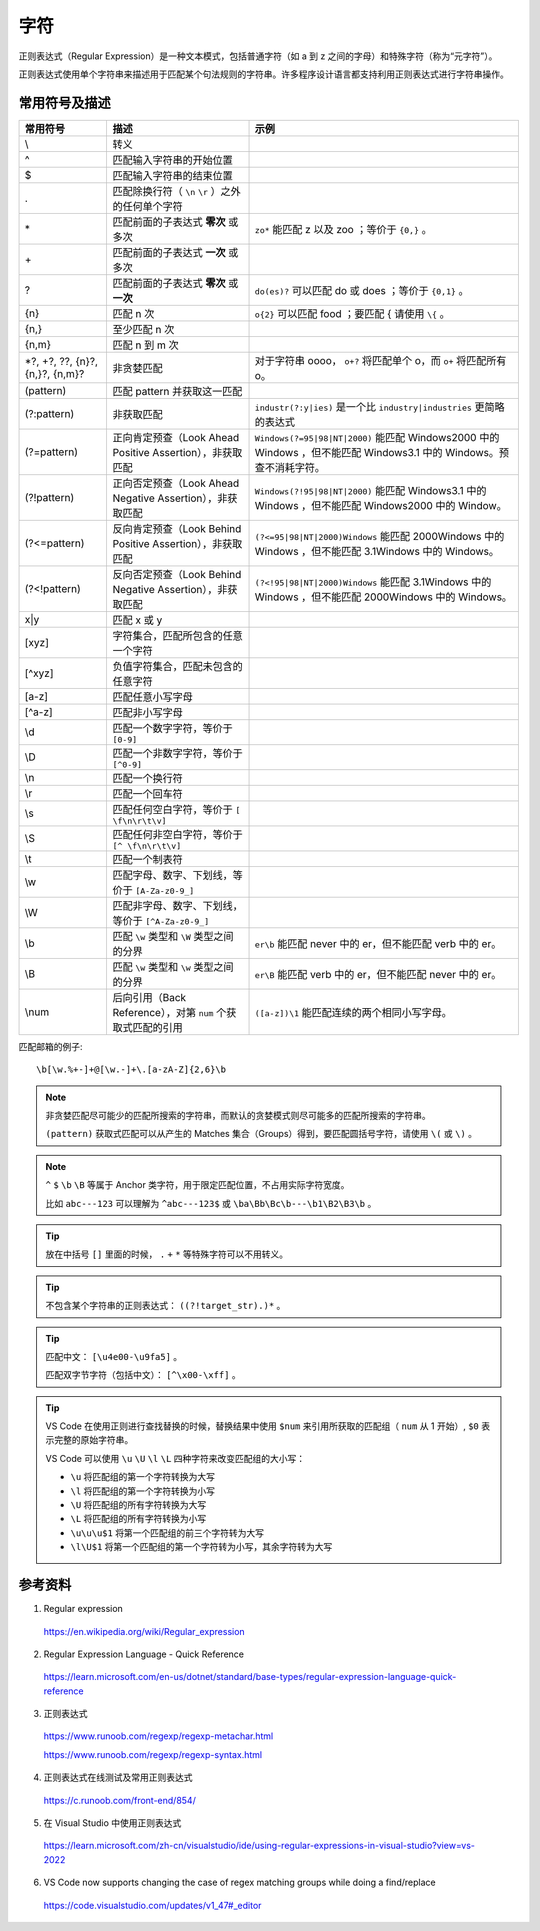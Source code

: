 字符
=======================

正则表达式（Regular Expression）是一种文本模式，包括普通字符（如 a 到 z 之间的字母）和特殊字符（称为“元字符”）。

正则表达式使用单个字符串来描述用于匹配某个句法规则的字符串。许多程序设计语言都支持利用正则表达式进行字符串操作。


常用符号及描述
-----------------

========================================  ====================================================================  =============================================
 常用符号                                       描述                                                                  示例
========================================  ====================================================================  =============================================
\\                                          转义 
^                                           匹配输入字符串的开始位置
$                                           匹配输入字符串的结束位置
.                                           匹配除换行符（ ``\n`` ``\r`` ）之外的任何单个字符                                                                            
\*                                          匹配前面的子表达式 **零次** 或多次                                        ``zo*`` 能匹配 z 以及 zoo ；等价于 ``{0,}`` 。
\+                                          匹配前面的子表达式 **一次** 或多次
?                                           匹配前面的子表达式 **零次** 或 **一次**                                   ``do(es)?`` 可以匹配 do 或 does ；等价于 ``{0,1}`` 。
{n}                                         匹配 n 次                                                               ``o{2}`` 可以匹配 food ；要匹配 \{ 请使用 ``\{`` 。
{n,}                                        至少匹配 n 次
{n,m}                                       匹配 n 到 m 次
\*?, +?, ??, {n}?, {n,}?, {n,m}?            非贪婪匹配                                                             对于字符串 oooo， ``o+?`` 将匹配单个 o，而 ``o+`` 将匹配所有 o。
(pattern)                                   匹配 pattern 并获取这一匹配                                                                                     
(?:pattern)                                 非获取匹配                                                              ``industr(?:y|ies)`` 是一个比 ``industry|industries`` 更简略的表达式                                       
(?=pattern)                                 正向肯定预查（Look Ahead Positive Assertion），非获取匹配                       ``Windows(?=95|98|NT|2000)`` 能匹配 Windows2000 中的 Windows ，但不能匹配 Windows3.1 中的 Windows。预查不消耗字符。 
(?!pattern)                                 正向否定预查（Look Ahead Negative Assertion），非获取匹配                       ``Windows(?!95|98|NT|2000)`` 能匹配 Windows3.1 中的 Windows ，但不能匹配 Windows2000 中的 Window。                                                                     
(?<=pattern)                                反向肯定预查（Look Behind Positive Assertion），非获取匹配                      ``(?<=95|98|NT|2000)Windows`` 能匹配 2000Windows 中的 Windows ，但不能匹配 3.1Windows 中的 Windows。                                                      
(?<!pattern)                                反向否定预查（Look Behind Negative Assertion），非获取匹配                      ``(?<!95|98|NT|2000)Windows`` 能匹配 3.1Windows 中的 Windows ，但不能匹配 2000Windows 中的 Windows。
x|y                                          匹配 x 或 y                                                                      
[xyz]                                        字符集合，匹配所包含的任意一个字符                                                                     
[^xyz]                                       负值字符集合，匹配未包含的任意字符                                                                    
[a-z]                                        匹配任意小写字母                                                                      
[^a-z]                                       匹配非小写字母                                                                     
\\d                                          匹配一个数字字符，等价于 ``[0-9]``                                                                        
\\D                                          匹配一个非数字字符，等价于 ``[^0-9]``                                                                   
\\n                                          匹配一个换行符                                                                      
\\r                                          匹配一个回车符                                                                     
\\s                                          匹配任何空白字符，等价于 ``[ \f\n\r\t\v]``                                                                      
\\S                                          匹配任何非空白字符，等价于 ``[^ \f\n\r\t\v]``                                                                     
\\t                                          匹配一个制表符                                                                     
\\w                                          匹配字母、数字、下划线，等价于 ``[A-Za-z0-9_]``                                                                     
\\W                                          匹配非字母、数字、下划线，等价于 ``[^A-Za-z0-9_]``                                                                        
\\b                                          匹配 ``\w`` 类型和 ``\W`` 类型之间的分界                                ``er\b`` 能匹配 never 中的 er，但不能匹配 verb 中的 er。                                       
\\B                                          匹配 ``\w`` 类型和 ``\w`` 类型之间的分界                                ``er\B`` 能匹配 verb 中的 er，但不能匹配 never 中的 er。                                       
\\num                                        后向引用（Back Reference），对第 ``num`` 个获取式匹配的引用               ``([a-z])\1`` 能匹配连续的两个相同小写字母。                                       
========================================  ====================================================================  =============================================

匹配邮箱的例子::

    \b[\w.%+-]+@[\w.-]+\.[a-zA-Z]{2,6}\b

.. note::

    非贪婪匹配尽可能少的匹配所搜索的字符串，而默认的贪婪模式则尽可能多的匹配所搜索的字符串。

    ``(pattern)`` 获取式匹配可以从产生的 Matches 集合（Groups）得到，要匹配圆括号字符，请使用 ``\(`` 或 ``\)`` 。

.. note::

    ``^`` ``$`` ``\b`` ``\B`` 等属于 Anchor 类字符，用于限定匹配位置，不占用实际字符宽度。

    比如 ``abc---123`` 可以理解为 ``^abc---123$`` 或  ``\ba\Bb\Bc\b---\b1\B2\B3\b`` 。

.. tip::

    放在中括号 ``[]`` 里面的时候， ``.`` ``+`` ``*`` 等特殊字符可以不用转义。

.. tip::

    不包含某个字符串的正则表达式： ``((?!target_str).)*`` 。

.. tip::

    匹配中文： ``[\u4e00-\u9fa5]`` 。
    
    匹配双字节字符（包括中文）： ``[^\x00-\xff]`` 。

.. tip::

    VS Code 在使用正则进行查找替换的时候，替换结果中使用 ``$num`` 来引用所获取的匹配组（ ``num`` 从 1 开始）, ``$0`` 表示完整的原始字符串。

    VS Code 可以使用 ``\u`` ``\U`` ``\l`` ``\L`` 四种字符来改变匹配组的大小写：

    - ``\u`` 将匹配组的第一个字符转换为大写
  
    - ``\l`` 将匹配组的第一个字符转换为小写

    - ``\U`` 将匹配组的所有字符转换为大写

    - ``\L`` 将匹配组的所有字符转换为小写

    - ``\u\u\u$1`` 将第一个匹配组的前三个字符转为大写

    - ``\l\U$1`` 将第一个匹配组的第一个字符转为小写，其余字符转为大写

参考资料
------------------

1. Regular expression

  https://en.wikipedia.org/wiki/Regular_expression

2. Regular Expression Language - Quick Reference

  https://learn.microsoft.com/en-us/dotnet/standard/base-types/regular-expression-language-quick-reference

3. 正则表达式
  
  https://www.runoob.com/regexp/regexp-metachar.html

  https://www.runoob.com/regexp/regexp-syntax.html

4. 正则表达式在线测试及常用正则表达式
  
  https://c.runoob.com/front-end/854/

5. 在 Visual Studio 中使用正则表达式

  https://learn.microsoft.com/zh-cn/visualstudio/ide/using-regular-expressions-in-visual-studio?view=vs-2022
  
6. VS Code now supports changing the case of regex matching groups while doing a find/replace

  https://code.visualstudio.com/updates/v1_47#_editor